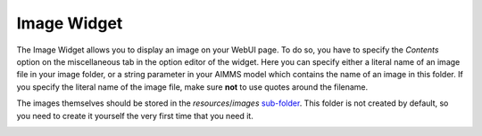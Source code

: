 Image Widget
------------

The Image Widget allows you to display an image on your WebUI page. To do so, you have to specify the *Contents* option on the miscellaneous tab in the option editor of the widget. 
Here you can specify either a literal name of an image file in your image folder, or a string parameter in your AIMMS model which contains the name of an image in this folder. 
If you specify the literal name of the image file, make sure **not** to use quotes around the filename.

The images themselves should be stored in the *resources*/*images* `sub-folder <folder.html#resouces#images>`_. 
This folder is not created by default, so you need to create it yourself the very first time that you need it.

.. image:: images/Image-View.png
    :align: center
    